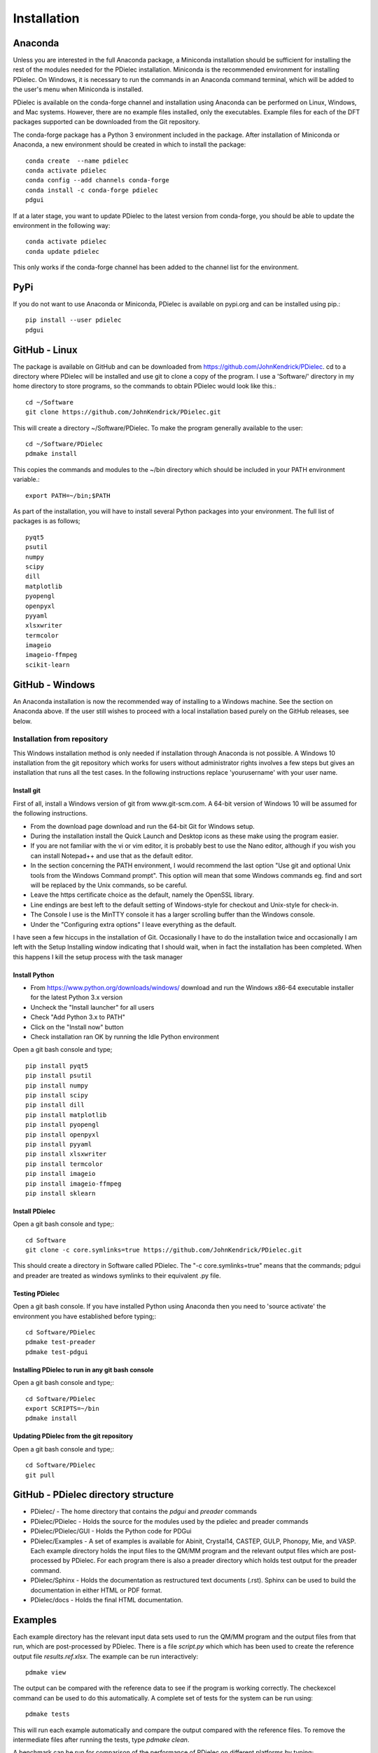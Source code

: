 ============
Installation
============

..
    .. contents::
       :local:
..

.. meta::
   :description: PDielec package for the calculation of infrared and terahertz absorption from QM calculations
   :keywords: Quantum Mechanics, Effective Field Theory, Maxwell, Garnett, Mie, Infrared, Terahertz, Castep, Abinit, VASP, GULP. QE


Anaconda
========

Unless you are interested in the full Anaconda package, a Miniconda installation should be sufficient for installing the rest of the modules needed for the PDielec installation.
Miniconda is the recommended environment for installing PDielec.  On Windows, it is necessary to run the commands in an Anaconda command terminal, which will be added to the user's menu when Miniconda is installed.

PDielec is available on the conda-forge channel and installation using Anaconda can be performed on Linux, Windows, and Mac systems.
However, there are no example files installed, only the executables.  
Example files for each of the DFT packages supported can be downloaded from the Git repository.

The conda-forge package has a Python 3 environment included in the package.  After installation of Miniconda or Anaconda, a new environment should be created in which to install the package::

   conda create  --name pdielec
   conda activate pdielec
   conda config --add channels conda-forge
   conda install -c conda-forge pdielec
   pdgui


If at a later stage, you want to update PDielec to the latest version from conda-forge, you should be able to update the environment in the following way::

   conda activate pdielec
   conda update pdielec

This only works if the conda-forge channel has been added to the channel list for the environment.


PyPi
====

If you do not want to use Anaconda or Miniconda, PDielec is available on pypi.org and can be installed using pip.::

   pip install --user pdielec
   pdgui


GitHub - Linux
==============

The package is available on GitHub and can be downloaded from https://github.com/JohnKendrick/PDielec.
cd to a directory where PDielec will be installed and use git to clone a copy of the program.  I use a 'Software/' directory in my home directory to store programs, so the commands to obtain PDielec would look like this.::

  cd ~/Software
  git clone https://github.com/JohnKendrick/PDielec.git

This will create a directory \~/Software/PDielec.  To make the program generally available to the user: ::

  cd ~/Software/PDielec
  pdmake install

This copies the commands and modules to the \~/bin directory which should be included in your PATH environment variable.::

 export PATH=~/bin;$PATH


As part of the installation, you will have to install several Python packages into your environment.  The full list of packages is as follows; ::

   pyqt5
   psutil
   numpy
   scipy
   dill
   matplotlib
   pyopengl
   openpyxl
   pyyaml
   xlsxwriter
   termcolor
   imageio
   imageio-ffmpeg
   scikit-learn

GitHub - Windows
================

An Anaconda installation is now the recommended way of installing to a Windows machine.  See the section on Anaconda above.  If the user still wishes to proceed with a local installation based purely on the GitHub releases, see below.


Installation from repository
----------------------------

This Windows installation method is only needed if installation through Anaconda is not possible.
A Windows 10 installation from the git repository which works for users without administrator rights involves a few steps but gives an installation that runs all the test cases.  In the following instructions replace 'yourusername' with your user name.

Install git
...........

First of all, install a Windows version of git from www.git-scm.com. A 64-bit version of Windows 10 will be assumed for the following instructions.

* From the download page download and run the 64-bit Git for Windows setup.
* During the installation install the Quick Launch and Desktop icons as these make using the program easier.
* If you are not familiar with the vi or vim editor, it is probably best to use the Nano editor, although if you wish you can install Notepad++ and use that as the default editor.
* In the section concerning the PATH environment, I would recommend the last option "Use git and optional Unix tools from the Windows Command prompt".  This option will mean that some Windows commands eg. find and sort will be replaced by the Unix commands, so be careful.
* Leave the https certificate choice as the default, namely the OpenSSL library.
* Line endings are best left to the default setting of Windows-style for checkout and Unix-style for check-in.
* The Console I use is the MinTTY console it has a larger scrolling buffer than the Windows console.
* Under the "Configuring extra options" I leave everything as the default.

I have seen a few hiccups in the installation of Git.  Occasionally I have to do the installation twice and occasionally I am left with the Setup Installing window indicating that I should wait, when in fact the installation has been completed.  When this happens I kill the setup process with the task manager

Install Python
..............

* From https://www.python.org/downloads/windows/ download and run the Windows x86-64 executable installer for the latest Python 3.x version
* Uncheck the "Install launcher" for all users
* Check "Add Python 3.x to PATH"
* Click on the "Install now" button
* Check installation ran OK by running the Idle Python environment

Open a git bash console and type; ::


   pip install pyqt5
   pip install psutil
   pip install numpy
   pip install scipy
   pip install dill
   pip install matplotlib
   pip install pyopengl
   pip install openpyxl
   pip install pyyaml
   pip install xlsxwriter
   pip install termcolor
   pip install imageio
   pip install imageio-ffmpeg
   pip install sklearn

Install PDielec
...............

Open a git bash console and type;::

  cd Software
  git clone -c core.symlinks=true https://github.com/JohnKendrick/PDielec.git

This should create a directory in Software called PDielec.  The "-c core.symlinks=true" means that the commands; pdgui and preader are treated as windows symlinks to their equivalent .py file.

Testing PDielec
...............

Open a git bash console.  If you have installed Python using Anaconda then you need to 'source activate' the environment you have established before typing;::

  cd Software/PDielec
  pdmake test-preader
  pdmake test-pdgui

Installing PDielec to run in any git bash console
.................................................

Open a git bash console and type;::

  cd Software/PDielec
  export SCRIPTS=~/bin
  pdmake install

Updating PDielec from the git repository
........................................

Open a git bash console and type;::

  cd Software/PDielec
  git pull

GitHub - PDielec directory structure
====================================

* PDielec/ - The home directory that contains the `pdgui` and `preader` commands
* PDielec/PDielec  - Holds the source for the modules used by the pdielec and preader commands
* PDielec/PDielec/GUI  - Holds the Python code for PDGui
* PDielec/Examples - A set of examples is available for Abinit, Crystal14, CASTEP, GULP, Phonopy, Mie, and VASP.  Each example directory holds the input files to the QM/MM program and the relevant output files which are post-processed by PDielec.  For each program there is also a preader directory which holds test output for the preader command.
* PDielec/Sphinx - Holds the documentation as restructured text documents (.rst).  Sphinx can be used to build the documentation in either HTML or PDF format.
* PDielec/docs - Holds the final HTML documentation.

.. _Examples:

Examples
========

Each example directory has the relevant input data sets used to run the QM/MM program and the output files from that run, which are post-processed by PDielec.  There is a file `script.py` which which has been used to create the reference output file `results.ref.xlsx`.  The example can be run interactively: ::

 pdmake view

The output can be compared with the reference data to see if the program is working correctly.  The checkexcel command can be used to do this automatically. A complete set of tests for the system can be run using: ::

 pdmake tests

This will run each example automatically and compare the output compared with the reference files.  To remove the intermediate files after running the tests, type `pdmake clean`.

A benchmark can be run for comparison of the performance of PDielec on different platforms by typing; ::

 pdmake benchmarks

This runs a range of calculations on different systems and provides a real-world view of the performance.  An indication of the likely performance of the program is given in the :ref:`performance` section of the documentation.

A summary of the different examples and their purpose is shown below;

.. table:: Summary of the Examples available in the Examples/ directory
   :widths: 2 1 1 8
   :header-alignment: center center center center
   :column-alignment: left center left left
   :column-wrapping: false false false true
   :column-dividers: single single single single single

   +---------------------------+------------------+---------------+-------------------------------------------------------------------------------------------------------------------------------------------------+
   | Directory                 | Program          | Molecule      | Description                                                                                                                                     |
   +===========================+==================+===============+=================================================================================================================================================+
   | ATR/AlAs                  | AbInit           | AlAs          | Maxwell Garnett calculation of the ATR spectrum of an ellipsoid along   [001].  The incident angle varies from   0 to 80 degrees.               |
   +---------------------------+------------------+---------------+-------------------------------------------------------------------------------------------------------------------------------------------------+
   | ATR/Na2SO42               | Vasp             | Na2(SO4)2     | Maxwell-Garnett calculation of the ATR spectrum, changes the S polarisation   component from 0 to 100%                                          |
   +---------------------------+------------------+---------------+-------------------------------------------------------------------------------------------------------------------------------------------------+
   | ATR/Na2SO42_fit           | Vasp             | Na2(SO4)2     | Maxwell-Garnett calculation of the ATR spectrum, an example of fitting the spectrum to experiment                                               |
   +---------------------------+------------------+---------------+-------------------------------------------------------------------------------------------------------------------------------------------------+
   | AbInit/AlAs               | AbInit           | AlAs          | Average permittivity and Maxwell-Garnett calculation of sphere, plate and   ellipsoid                                                           |
   +---------------------------+------------------+---------------+-------------------------------------------------------------------------------------------------------------------------------------------------+
   | AbInit/BaTiO3             | AbInit           | BaTiO3        | Average permittivity and Maxwell-Garnett calculations of sphere, plate   and ellipsoid, using average isotope masses                            |
   +---------------------------+------------------+---------------+-------------------------------------------------------------------------------------------------------------------------------------------------+
   | AbInit/BaTiO3-phonana     | AbInit           | BaTiO3        | Average permittivity and Maxwell-Garnett calculations of sphere, plate   and ellipsoid, using program-defined masses                            |
   +---------------------------+------------------+---------------+-------------------------------------------------------------------------------------------------------------------------------------------------+
   | AbInit/Na2SO42            | AbInit           | Na2(SO4)2     | Average permittivity and Maxwell-Garnett calculations of Na2(SO4)2,   sphere, plate and ellipsoid, using program-defined masses                 |
   +---------------------------+------------------+---------------+-------------------------------------------------------------------------------------------------------------------------------------------------+
   | Castep/AsparticAcid       | Castep           | Aspartic Acid | Average permittivity and Maxwell-Garnett calculations of sphere, plate   and ellipsoid, using program-defined masses                            |
   +---------------------------+------------------+---------------+-------------------------------------------------------------------------------------------------------------------------------------------------+
   | Castep/Bubbles            | Castep           | MgO           | Maxwell-Garnett calculation showing the effect of air bubbles at 24%   volume fraction and 30 micron radius                                     |
   +---------------------------+------------------+---------------+-------------------------------------------------------------------------------------------------------------------------------------------------+
   | Castep/Castep17           | Castep           | beta-Lactose  | Castep 17, Maxwell-Garnett sphere and plates with 3 surfaces                                                                                    |
   +---------------------------+------------------+---------------+-------------------------------------------------------------------------------------------------------------------------------------------------+
   | Castep/Isoleucine         | Castep           | Isoleucine    | Maxwell-Garnett sphere                                                                                                                          |
   +---------------------------+------------------+---------------+-------------------------------------------------------------------------------------------------------------------------------------------------+
   | Castep/MgO                | Castep           | MgO           | Comparison of MG, Bruggeman and AP methods changing shapes and volume   fractions                                                               |
   +---------------------------+------------------+---------------+-------------------------------------------------------------------------------------------------------------------------------------------------+
   | Castep/Na2SO42            | Castep           | Na2(SO4)2     | Comparison of MG and Bruggeman, for needle, ellipsoid and plate shapes                                                                          |
   +---------------------------+------------------+---------------+-------------------------------------------------------------------------------------------------------------------------------------------------+
   | Crystal/Leucine           | Crystal          | Leuscine      | Comparison of MG, plates and ellipsoids                                                                                                         |
   +---------------------------+------------------+---------------+-------------------------------------------------------------------------------------------------------------------------------------------------+
   | Crystal/Na2SO42           | Crystal          | Na2(SO4)2     | Comparison of MG for needle, ellipsoid and plate shapes                                                                                         |
   +---------------------------+------------------+---------------+-------------------------------------------------------------------------------------------------------------------------------------------------+
   | Crystal/Na2SO42_C17       | Crystal          | Na2(SO4)2     | Comparison of MG for needle, ellipsoid and plate shapes, reading output   from Crystal 17                                                       |
   +---------------------------+------------------+---------------+-------------------------------------------------------------------------------------------------------------------------------------------------+
   | Crystal/Quartz            | Crystal          | Quartz        | Comparison of MG for needle, ellipsoid and plate shapes                                                                                         |
   +---------------------------+------------------+---------------+-------------------------------------------------------------------------------------------------------------------------------------------------+
   | Crystal/ZnO/CPHF          | Crystal          | ZnO           | Coupled Hartree-Fock, Maxwell-Garnett Sphere, Needle and Plate                                                                                  |
   +---------------------------+------------------+---------------+-------------------------------------------------------------------------------------------------------------------------------------------------+
   | Crystal/ZnO/Default       | Crystal          | ZnO           | Default Crystal calculation of IR spectrum, Maxwell-Garnett Sphere,   Needle and Plate                                                          |
   +---------------------------+------------------+---------------+-------------------------------------------------------------------------------------------------------------------------------------------------+
   | Crystal/ZnO/NoEckart      | Crystal          | ZnO           | As above, but no Eckart projection in Crystal,  Maxwell-Garnett Sphere, Needle and Plate                                                        |
   +---------------------------+------------------+---------------+-------------------------------------------------------------------------------------------------------------------------------------------------+
   | Experiment/Forsterite     | Experiment       | Forsterite    | Single crystal calculations of a thick slab, for a, b and c axis   alignments with polarisation direction.    Uses FPSQ model for permittivity. |
   +---------------------------+------------------+---------------+-------------------------------------------------------------------------------------------------------------------------------------------------+
   | Experiment/Mayerhofer     | Experiment       | Toy model     | Example of a Drude Lorentz model permittivity                                                                                                   |
   +---------------------------+------------------+---------------+-------------------------------------------------------------------------------------------------------------------------------------------------+
   | Experiment/constant       | Experiment       | Constant      | Example of a constant permittivity with loss                                                                                                    |
   +---------------------------+------------------+---------------+-------------------------------------------------------------------------------------------------------------------------------------------------+
   | Experiment/drude-lorentz  | Experiment       | MgO           | A Drude-Lorentz model for MgO, varying the angle of incidence                                                                                   |
   +---------------------------+------------------+---------------+-------------------------------------------------------------------------------------------------------------------------------------------------+
   | Experiment/fpsq           | Experiment       | Quartz        | An FPSQ model for Quartz, showing polarisation on along different axes   and different incident angles.                                         |
   +---------------------------+------------------+---------------+-------------------------------------------------------------------------------------------------------------------------------------------------+
   | Experiment/interpolation  | Experiment       | Quartz        | An example of an interpolation model                                                                                                            |
   +---------------------------+------------------+---------------+-------------------------------------------------------------------------------------------------------------------------------------------------+
   | Experiment/AlN            | Experiment       | AlN           | Aluminium Nitride multi-layer system including SiC and Si                                                                                       |
   +---------------------------+------------------+---------------+-------------------------------------------------------------------------------------------------------------------------------------------------+
   | Experiment/Sapphire       | Experiment       | Sapphire      | Sapphire example and test of the materials database                                                                                             |
   +---------------------------+------------------+---------------+-------------------------------------------------------------------------------------------------------------------------------------------------+
   | Gulp/Na2SO42              | Gulp             | Na2(SO4)2     | Maxwell-Garnett and Bruggeman on needle, ellipsoid and plate                                                                                    |
   +---------------------------+------------------+---------------+-------------------------------------------------------------------------------------------------------------------------------------------------+
   | Gulp/calcite              | Gulp             | Calcite       | Maxwell-Garnett method on Sphere and Plate                                                                                                      |
   +---------------------------+------------------+---------------+-------------------------------------------------------------------------------------------------------------------------------------------------+
   | Mie/MgO                   | Castep           | MgO           | Mie method with varying volume fractions and sphere sizes                                                                                       |
   +---------------------------+------------------+---------------+-------------------------------------------------------------------------------------------------------------------------------------------------+
   | Mie/MgO_lognormal         | Castep           | MgO           | Mie method with varying volume fractions and sphere size distributions                                                                          |
   +---------------------------+------------------+---------------+-------------------------------------------------------------------------------------------------------------------------------------------------+
   | Phonopy/Na2SO42           | Phonopy          | Na2(SO4)2     | Maxwell-Garnett and Bruggeman method for needle, ellipsoid and plate   shapes, with varying volume fractions                                    |
   +---------------------------+------------------+---------------+-------------------------------------------------------------------------------------------------------------------------------------------------+
   | Phonopy/ZnO               | Phonopy          | ZnO           | Maxwell-Garnett and Bruggeman method for needle, ellipsoid and plate   shapes                                                                   |
   +---------------------------+------------------+---------------+-------------------------------------------------------------------------------------------------------------------------------------------------+
   | QE/Cocaine                | Quantum Espresso | Cocaine       | Maxwel-Garnett sphere                                                                                                                           |
   +---------------------------+------------------+---------------+-------------------------------------------------------------------------------------------------------------------------------------------------+
   | QE/Na2SO42                | Quantum Espresso | Na2(SO4)2     | Maxwell-Garnett and Bruggeman on needle, ellipsoid and plate                                                                                    |
   +---------------------------+------------------+---------------+-------------------------------------------------------------------------------------------------------------------------------------------------+
   | QE/ZnO                    | Quantum Espresso | ZnO           | Maxwell-Garnett and Bruggeman on needle, ellipsoid and plate                                                                                    |
   +---------------------------+------------------+---------------+-------------------------------------------------------------------------------------------------------------------------------------------------+
   | SingleCrystal/Bi2Se3      | Vasp             | Bi2Se3        | Single crystal example of thick slab, angle of incidence varies from 0 to   90                                                                  |
   +---------------------------+------------------+---------------+-------------------------------------------------------------------------------------------------------------------------------------------------+
   | SingleCrystal/Bi2Se3_film | Vasp             | Bi2Se3        | Single crystal example of thin film, angle of incidence varies from 0 to   90                                                                   |
   +---------------------------+------------------+---------------+-------------------------------------------------------------------------------------------------------------------------------------------------+
   | SingleCrystal/L-Alanine   | Crystal          | L-Alanine     | Explores single crystal calculations on L-Alanine and compares the results with experiment                                                      |
   +---------------------------+------------------+---------------+-------------------------------------------------------------------------------------------------------------------------------------------------+
   | SizeEffects/BaTiO3        | Abinit           | BaTiO3        | Exploration of size effects in Bruggeman effective medium theory                                                                                |
   +---------------------------+------------------+---------------+-------------------------------------------------------------------------------------------------------------------------------------------------+
   | SizeEffects/MgO           | Castep           | MgO           | Exploration of size effects in Bruggeman and Maxwell-Garnett effective   medium theories                                                        |
   +---------------------------+------------------+---------------+-------------------------------------------------------------------------------------------------------------------------------------------------+
   | SizeEffects/ZnO           | Vasp             | ZnO           | Exploration of size effects in Maxwell-Garnett effective medium theory                                                                          |
   +---------------------------+------------------+---------------+-------------------------------------------------------------------------------------------------------------------------------------------------+
   | Vasp/F-Apatite            | Vasp             | F-Apatite     | Maxwell-Garnett, sphere plates and needles                                                                                                      |
   +---------------------------+------------------+---------------+-------------------------------------------------------------------------------------------------------------------------------------------------+
   | Vasp/Na2SO42              | Vasp             | Na2(SO4)2     | Maxwell-Garnett and Bruggeman, needle, plate and needle                                                                                         |
   +---------------------------+------------------+---------------+-------------------------------------------------------------------------------------------------------------------------------------------------+
   | Vasp/ZnO                  | Vasp             | ZnO           | Maxwell-Garnett and Bruggeman, needle, plate and needle, mass fraction                                                                          |
   +---------------------------+------------------+---------------+-------------------------------------------------------------------------------------------------------------------------------------------------+
